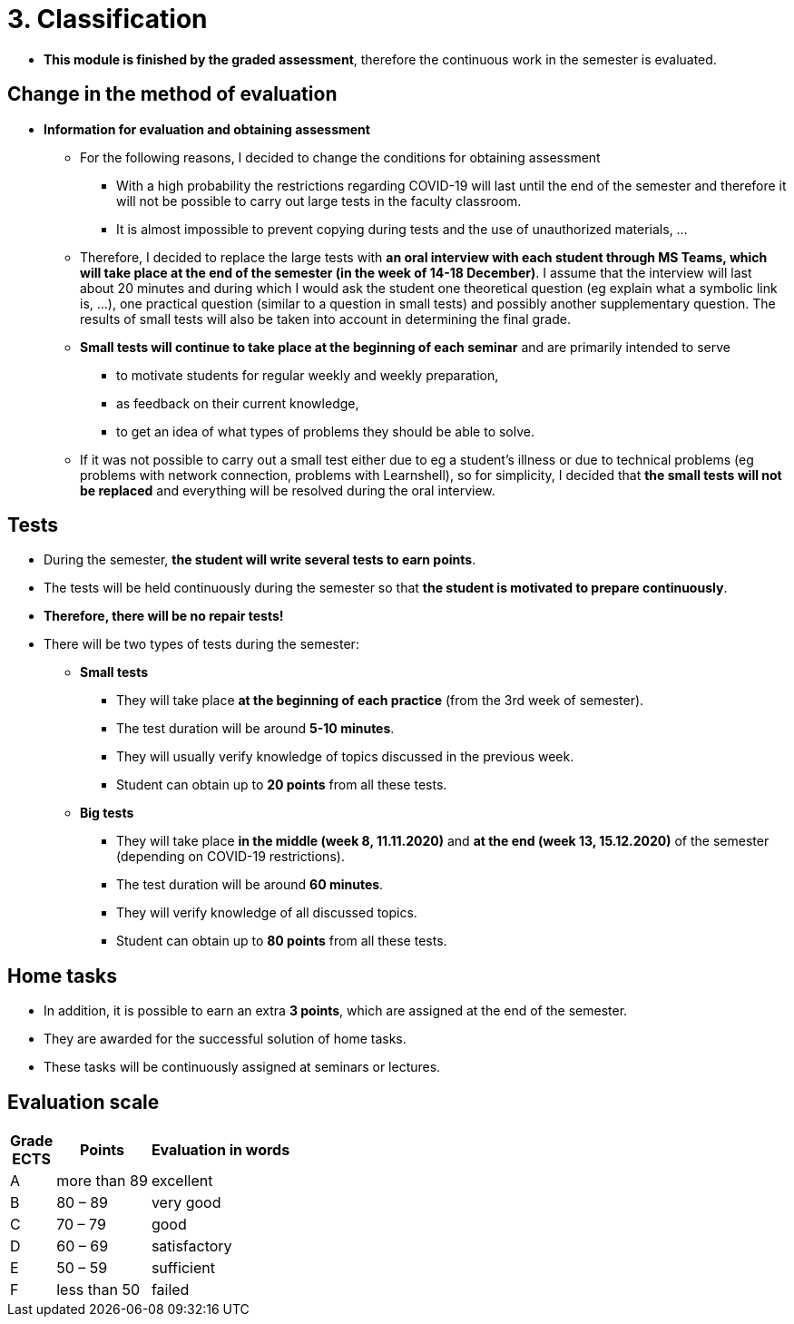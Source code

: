 = 3. Classification 
//:imagesdir: ../media/classification


* *This module is finished by the graded assessment*, therefore the continuous work in the semester is evaluated.

== Change in the method of evaluation

* *Information for evaluation and obtaining assessment*
  ** For the following reasons, I decided to change the conditions for obtaining assessment
    *** With a high probability the restrictions regarding COVID-19 will last until the end of the semester and therefore it will not be possible to carry out large tests in the faculty classroom.
	*** It is almost impossible to prevent copying during tests and the use of unauthorized materials, ...
	 
  ** Therefore, I decided to replace the large tests with *an oral interview with each student through MS Teams, which will take place at the end of the semester (in the week of 14-18 December)*. I assume that the interview will last about 20 minutes and during which I would ask the student one theoretical question (eg explain what a symbolic link is, ...), one practical question (similar to a question in small tests) and possibly another supplementary question. The results of small tests will also be taken into account in determining the final grade.
  
  ** *Small tests will continue to take place at the beginning of each seminar* and are primarily intended to serve
    *** to motivate students for regular weekly and weekly preparation,
    *** as feedback on their current knowledge,
    *** to get an idea of ​​what types of problems they should be able to solve.

	** If it was not possible to carry out a small test either due to eg a student's illness or due to technical problems (eg problems with network connection, problems with Learnshell), so for simplicity, I decided that *the small tests will not be replaced* and everything will be resolved during the oral interview.

== Tests

* During the semester, *the student will write several tests to earn points*.
* The tests will be held continuously during the semester so that *the student is motivated to prepare continuously*.
* *Therefore, there will be no repair tests!*
* There will be two types of tests during the semester:
** *Small tests*
*** They will take place *at the beginning of each practice* (from the 3rd week of semester).
*** The test duration will be around *5-10 minutes*.
*** They will usually verify knowledge of topics discussed in the previous week.
*** Student can obtain up to *20 points* from all these tests.

** *Big tests*
*** They will take place *in the middle (week 8, 11.11.2020)* and *at the end (week 13, 15.12.2020)* of the semester (depending on COVID-19 restrictions).
*** The test duration will be around *60 minutes*.
*** They will verify knowledge of all discussed topics.
*** Student can obtain up to *80 points* from all these tests.

//* *Absence from the test means 0 points from the test (exception is only serious reason).*

== Home tasks

* In addition, it is possible to earn an extra *3 points*, which are assigned at the end of the semester. 
* They are awarded for the successful solution of home tasks. 
* These tasks will be continuously assigned at seminars or lectures.

== Evaluation scale

[options="autowidth"]
|====
<h| Grade +
ECTS  <h| Points   <h| Evaluation in words
| A       | more than 89   | excellent
| B       | 80 – 89        | very good
| C       | 70 – 79        | good
| D       | 60 – 69        | satisfactory
| E       | 50 – 59        | sufficient
| F       | less than  50  | failed
|====
